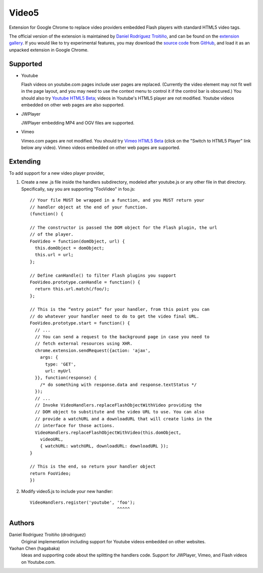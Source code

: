 Video5
======

Extension for Google Chrome to replace video providers embedded Flash
players with standard HTML5 video tags.

The official version of the extension is maintained by `Daniel Rodríguez
Troitiño <http://github.com/drodriguez/video5/>`_, and can be found on
the `extension gallery
<https://chrome.google.com/extensions/detail/bnbgfkneigcldienfggfoacjnkbmmhhe>`_.
If you would like to try experimental features, you may download the
`source code <http://github.com/hagabaka/video5/archives/master>`_ from
`GitHub <http://github.com/hagabaka/video5/>`_, and load it as an unpacked
extension in Google Chrome.

Supported
---------

* Youtube

  Flash videos on youtube.com pages include user pages are
  replaced. (Currently the video element may not fit well in the page
  layout, and you may need to use the context menu to control it if
  the control bar is obscured.) You should also try `Youtube HTML5 Beta
  <http://www.youtube.com/html5>`_; videos in Youtube's HTML5 player are
  not modified. Youtube videos embedded on other web pages are also supported.

* JWPlayer

  JWPlayer embedding MP4 and OGV files are supported.

* Vimeo

  Vimeo.com pages are not modified. You should try `Vimeo HTML5 Beta
  <http://vimeo.com/blog:268>`_ (click on the "Switch to HTML5 Player" link
  below any video). Vimeo videos embedded on other web pages are supported.


Extending
---------

To add support for a new video player provider,

1. Create a new .js file inside the handlers subdirectory, modeled after
   youtube.js or any other file in that directory.  Specifically, say you are
   supporting "FooVideo" in foo.js::

     // Your file MUST be wrapped in a function, and you MUST return your
     // handler object at the end of your function.
     (function() {
     
     // The constructor is passed the DOM object for the Flash plugin, the url
     // of the player.
     FooVideo = function(domObject, url) {
       this.domObject = domObject;
       this.url = url;
     };

     // Define canHandle() to filter Flash plugins you support
     FooVideo.prototype.canHandle = function() {
       return this.url.match(/foo/);
     };

     // This is the “entry point” for your handler, from this point you can
     // do whatever your handler need to do to get the video final URL.
     FooVideo.prototype.start = function() {
       // ...
       // You can send a request to the background page in case you need to
       // fetch external resources using XHR.
       chrome.extension.sendRequest({action: 'ajax',
         args: {
           type: 'GET',
           url: myUrl
       }}, function(response) {
         /* do something with response.data and response.textStatus */
       });
       // ...
       // Invoke VideoHandlers.replaceFlashObjectWithVideo providing the
       // DOM object to substitute and the video URL to use. You can also
       // provide a watchURL and a downloadURL that will create links in the
       // interface for those actions.
       VideoHandlers.replaceFlashObjectWithVideo(this.domObject,
         videoURL,
         { watchURL: watchURL, downloadURL: downloadURL });
     }
     
     // This is the end, so return your handler object
     return FooVideo;
     })

2. Modify video5.js to include your new handler::
   
     VideoHandlers.register('youtube', 'foo');
                                       ^^^^^


Authors
-------

Daniel Rodríguez Troitiño (drodriguez)
  Original implementation including support for Youtube videos embedded on
  other websites.

Yaohan Chen (hagabaka)
  Ideas and supporting code about the splitting the handlers code. Support
  for JWPlayer, Vimeo, and Flash videos on Youtube.com.

